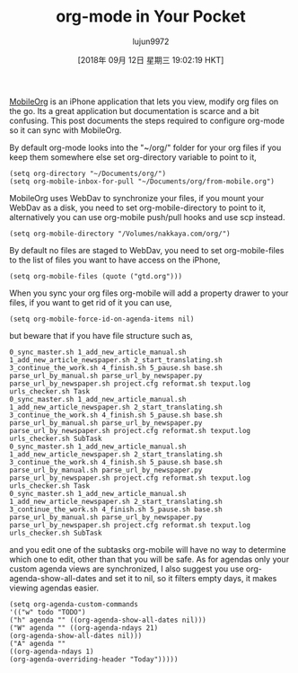 #+TITLE: org-mode in Your Pocket
#+URL: https://nakkaya.com/2010/03/19/org-mode-in-your-pocket-setting-up-mobileorg/
#+AUTHOR: lujun9972
#+TAGS: raw
#+DATE: [2018年 09月 12日 星期三 19:02:19 HKT]
#+LANGUAGE:  zh-CN
#+OPTIONS:  H:6 num:nil toc:t \n:nil ::t |:t ^:nil -:nil f:t *:t <:nil

[[http://mobileorg.ncogni.to][MobileOrg]] is an iPhone application that lets you view, modify org files on the go. Its a great application but documentation is scarce and a bit confusing. This post documents the steps required to configure org-mode so it can sync with MobileOrg.

By default org-mode looks into the "~/org/" folder for your org files if you keep them somewhere else set org-directory variable to point to it,

#+BEGIN_EXAMPLE
    (setq org-directory "~/Documents/org/")
    (setq org-mobile-inbox-for-pull "~/Documents/org/from-mobile.org")
#+END_EXAMPLE

MobileOrg uses WebDav to synchronize your files, if you mount your WebDav as a disk, you need to set org-mobile-directory to point to it, alternatively you can use org-mobile push/pull hooks and use scp instead.

#+BEGIN_EXAMPLE
    (setq org-mobile-directory "/Volumes/nakkaya.com/org/")
#+END_EXAMPLE

By default no files are staged to WebDav, you need to set org-mobile-files to the list of files you want to have access on the iPhone,

#+BEGIN_EXAMPLE
    (setq org-mobile-files (quote ("gtd.org")))
#+END_EXAMPLE

When you sync your org files org-mobile will add a property drawer to your files, if you want to get rid of it you can use,

#+BEGIN_EXAMPLE
    (setq org-mobile-force-id-on-agenda-items nil)
#+END_EXAMPLE

but beware that if you have file structure such as,

#+BEGIN_EXAMPLE
     0_sync_master.sh 1_add_new_article_manual.sh 1_add_new_article_newspaper.sh 2_start_translating.sh 3_continue_the_work.sh 4_finish.sh 5_pause.sh base.sh parse_url_by_manual.sh parse_url_by_newspaper.py parse_url_by_newspaper.sh project.cfg reformat.sh texput.log urls_checker.sh Task
     0_sync_master.sh 1_add_new_article_manual.sh 1_add_new_article_newspaper.sh 2_start_translating.sh 3_continue_the_work.sh 4_finish.sh 5_pause.sh base.sh parse_url_by_manual.sh parse_url_by_newspaper.py parse_url_by_newspaper.sh project.cfg reformat.sh texput.log urls_checker.sh SubTask
     0_sync_master.sh 1_add_new_article_manual.sh 1_add_new_article_newspaper.sh 2_start_translating.sh 3_continue_the_work.sh 4_finish.sh 5_pause.sh base.sh parse_url_by_manual.sh parse_url_by_newspaper.py parse_url_by_newspaper.sh project.cfg reformat.sh texput.log urls_checker.sh Task
     0_sync_master.sh 1_add_new_article_manual.sh 1_add_new_article_newspaper.sh 2_start_translating.sh 3_continue_the_work.sh 4_finish.sh 5_pause.sh base.sh parse_url_by_manual.sh parse_url_by_newspaper.py parse_url_by_newspaper.sh project.cfg reformat.sh texput.log urls_checker.sh SubTask
#+END_EXAMPLE

and you edit one of the subtasks org-mobile will have no way to determine which one to edit, other than that you will be safe. As for agendas only your custom agenda views are synchronized, I also suggest you use org-agenda-show-all-dates and set it to nil, so it filters empty days, it makes viewing agendas easier.

#+BEGIN_EXAMPLE
     (setq org-agenda-custom-commands
     '(("w" todo "TODO")
     ("h" agenda "" ((org-agenda-show-all-dates nil)))
     ("W" agenda "" ((org-agenda-ndays 21)
     (org-agenda-show-all-dates nil)))
     ("A" agenda ""
     ((org-agenda-ndays 1)
     (org-agenda-overriding-header "Today")))))
#+END_EXAMPLE
